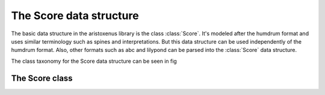 The Score data structure
========================

The basic data structure in the aristoxenus library is the class
:class:`Score`. It's modeled after the humdrum format and uses similar
terminology such as spines and interpretations. But this data
structure can be used independently of the humdrum format. Also, other
formats such as abc and lilypond can be parsed into the :class:`Score`
data structure.

The class taxonomy for the Score data structure can be seen in fig

The Score class
***************

